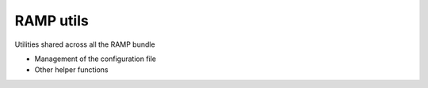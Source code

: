 RAMP utils
==========

Utilities shared across all the RAMP bundle

* Management of the configuration file
* Other helper functions
